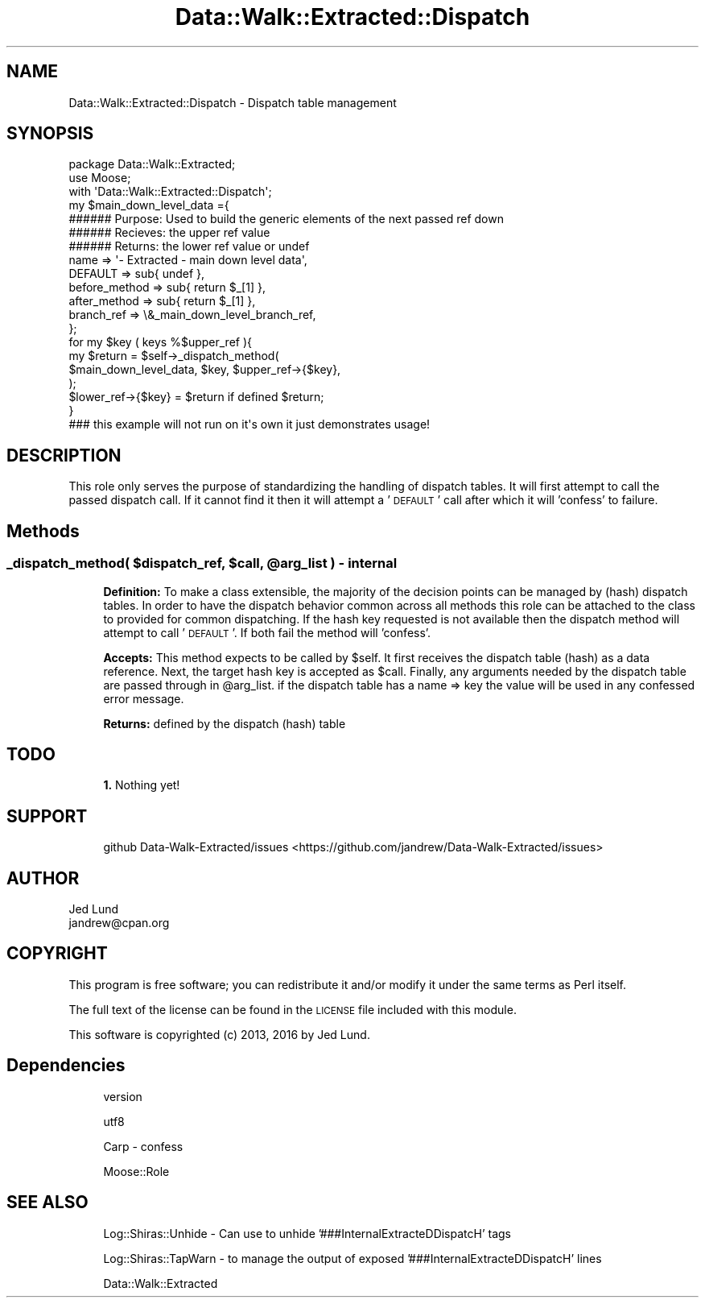 .\" Automatically generated by Pod::Man 4.14 (Pod::Simple 3.40)
.\"
.\" Standard preamble:
.\" ========================================================================
.de Sp \" Vertical space (when we can't use .PP)
.if t .sp .5v
.if n .sp
..
.de Vb \" Begin verbatim text
.ft CW
.nf
.ne \\$1
..
.de Ve \" End verbatim text
.ft R
.fi
..
.\" Set up some character translations and predefined strings.  \*(-- will
.\" give an unbreakable dash, \*(PI will give pi, \*(L" will give a left
.\" double quote, and \*(R" will give a right double quote.  \*(C+ will
.\" give a nicer C++.  Capital omega is used to do unbreakable dashes and
.\" therefore won't be available.  \*(C` and \*(C' expand to `' in nroff,
.\" nothing in troff, for use with C<>.
.tr \(*W-
.ds C+ C\v'-.1v'\h'-1p'\s-2+\h'-1p'+\s0\v'.1v'\h'-1p'
.ie n \{\
.    ds -- \(*W-
.    ds PI pi
.    if (\n(.H=4u)&(1m=24u) .ds -- \(*W\h'-12u'\(*W\h'-12u'-\" diablo 10 pitch
.    if (\n(.H=4u)&(1m=20u) .ds -- \(*W\h'-12u'\(*W\h'-8u'-\"  diablo 12 pitch
.    ds L" ""
.    ds R" ""
.    ds C` ""
.    ds C' ""
'br\}
.el\{\
.    ds -- \|\(em\|
.    ds PI \(*p
.    ds L" ``
.    ds R" ''
.    ds C`
.    ds C'
'br\}
.\"
.\" Escape single quotes in literal strings from groff's Unicode transform.
.ie \n(.g .ds Aq \(aq
.el       .ds Aq '
.\"
.\" If the F register is >0, we'll generate index entries on stderr for
.\" titles (.TH), headers (.SH), subsections (.SS), items (.Ip), and index
.\" entries marked with X<> in POD.  Of course, you'll have to process the
.\" output yourself in some meaningful fashion.
.\"
.\" Avoid warning from groff about undefined register 'F'.
.de IX
..
.nr rF 0
.if \n(.g .if rF .nr rF 1
.if (\n(rF:(\n(.g==0)) \{\
.    if \nF \{\
.        de IX
.        tm Index:\\$1\t\\n%\t"\\$2"
..
.        if !\nF==2 \{\
.            nr % 0
.            nr F 2
.        \}
.    \}
.\}
.rr rF
.\" ========================================================================
.\"
.IX Title "Data::Walk::Extracted::Dispatch 3"
.TH Data::Walk::Extracted::Dispatch 3 "2016-08-16" "perl v5.32.0" "User Contributed Perl Documentation"
.\" For nroff, turn off justification.  Always turn off hyphenation; it makes
.\" way too many mistakes in technical documents.
.if n .ad l
.nh
.SH "NAME"
Data::Walk::Extracted::Dispatch \- Dispatch table management
.SH "SYNOPSIS"
.IX Header "SYNOPSIS"
.Vb 3
\&        package Data::Walk::Extracted;
\&        use Moose;
\&        with \*(AqData::Walk::Extracted::Dispatch\*(Aq;
\&
\&        my      $main_down_level_data ={
\&                        ###### Purpose: Used to build the generic elements of the next passed ref down
\&                        ###### Recieves: the upper ref value
\&                        ###### Returns: the lower ref value or undef
\&                        name => \*(Aq\- Extracted \- main down level data\*(Aq,
\&                        DEFAULT => sub{ undef },
\&                        before_method => sub{ return $_[1] },
\&                        after_method => sub{ return $_[1] },
\&                        branch_ref => \e&_main_down_level_branch_ref,
\&                };
\&
\&
\&        for my $key ( keys %$upper_ref ){
\&                my $return =    $self\->_dispatch_method(
\&                                                        $main_down_level_data, $key, $upper_ref\->{$key},
\&                                                );
\&                $lower_ref\->{$key} = $return if defined $return;
\&        }
\&
\&        ### this example will not run on it\*(Aqs own it just demonstrates usage!
.Ve
.SH "DESCRIPTION"
.IX Header "DESCRIPTION"
This role only serves the purpose of standardizing the handling of dispatch tables.  It
will first attempt to call the passed dispatch call.  If it cannot find it then it will
attempt a '\s-1DEFAULT\s0' call after which it will 'confess' to failure.
.SH "Methods"
.IX Header "Methods"
.ie n .SS "_dispatch_method( $dispatch_ref, $call, @arg_list ) \- internal"
.el .SS "_dispatch_method( \f(CW$dispatch_ref\fP, \f(CW$call\fP, \f(CW@arg_list\fP ) \- internal"
.IX Subsection "_dispatch_method( $dispatch_ref, $call, @arg_list ) - internal"
.RS 4
\&\fBDefinition:\fR To make a class extensible, the majority of the decision points
can be managed by (hash) dispatch tables.  In order to have the dispatch behavior
common across all methods this role can be attached to the class to provided for
common dispatching.  If the hash key requested is not available then the dispatch
method will attempt to call '\s-1DEFAULT\s0'.  If both fail the method will 'confess'.
.Sp
\&\fBAccepts:\fR This method expects to be called by \f(CW$self\fR.  It first receives the
dispatch table (hash) as a data reference. Next, the target hash key is accepted as
\&\f(CW$call\fR.  Finally, any arguments needed by the dispatch table are passed through in
\&\f(CW@arg_list\fR.  if the dispatch table has a name => key the value will be used in any
confessed error message.
.Sp
\&\fBReturns:\fR defined by the dispatch (hash) table
.RE
.SH "TODO"
.IX Header "TODO"
.RS 4
\&\fB1.\fR Nothing yet!
.RE
.SH "SUPPORT"
.IX Header "SUPPORT"
.RS 4
github Data\-Walk\-Extracted/issues <https://github.com/jandrew/Data-Walk-Extracted/issues>
.RE
.SH "AUTHOR"
.IX Header "AUTHOR"
.IP "Jed Lund" 4
.IX Item "Jed Lund"
.PD 0
.IP "jandrew@cpan.org" 4
.IX Item "jandrew@cpan.org"
.PD
.SH "COPYRIGHT"
.IX Header "COPYRIGHT"
This program is free software; you can redistribute
it and/or modify it under the same terms as Perl itself.
.PP
The full text of the license can be found in the
\&\s-1LICENSE\s0 file included with this module.
.PP
This software is copyrighted (c) 2013, 2016 by Jed Lund.
.SH "Dependencies"
.IX Header "Dependencies"
.RS 4
version
.Sp
utf8
.Sp
Carp \- confess
.Sp
Moose::Role
.RE
.SH "SEE ALSO"
.IX Header "SEE ALSO"
.RS 4
Log::Shiras::Unhide \- Can use to unhide '###InternalExtracteDDispatcH' tags
.Sp
Log::Shiras::TapWarn \- to manage the output of exposed '###InternalExtracteDDispatcH' lines
.Sp
Data::Walk::Extracted
.RE
